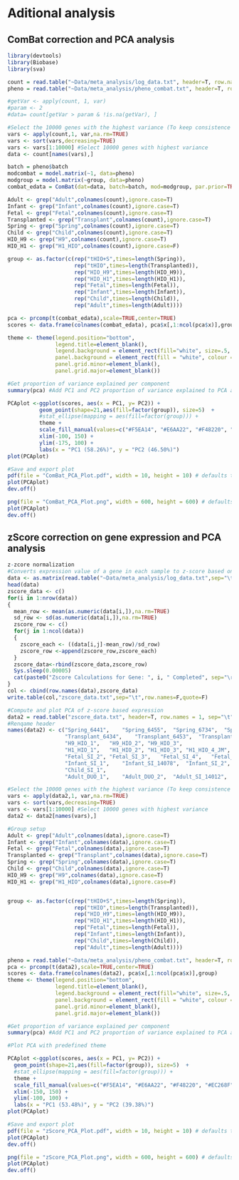 * Aditional analysis
** ComBat correction and PCA analysis
#+begin_src R :session *R* :eval yes :exports code :tangle ./src/ComBat.R
library(devtools)
library(Biobase)
library(sva)

count = read.table("~Data/meta_analysis/log_data.txt", header=T, row.names = 1, sep="\t")
pheno = read.table("~Data/meta_analysis/pheno_combat.txt", header=T, row.names = 1, sep="\t")

#getVar <- apply(count, 1, var)
#param <- 2
#data= count[getVar > param & !is.na(getVar), ]

#Select the 10000 genes with the highest variance (To keep consistence with PCA related to Figure 3g)
vars <- apply(count,1, var,na.rm=TRUE)
vars <- sort(vars,decreasing=TRUE)
vars <- vars[1:10000] #Select 10000 genes with highest variance
data <- count[names(vars),]

batch = pheno$batch
modcombat = model.matrix(~1, data=pheno)
modgroup = model.matrix(~group, data=pheno)
combat_edata = ComBat(dat=data, batch=batch, mod=modgroup, par.prior=TRUE, prior.plots=FALSE )

Adult <- grep("Adult",colnames(count),ignore.case=T)
Infant <- grep("Infant",colnames(count),ignore.case=T)
Fetal <- grep("Fetal",colnames(count),ignore.case=T)
Transplanted <- grep("Transplant",colnames(count),ignore.case=T)
Spring <- grep("Spring",colnames(count),ignore.case=T)
Child <- grep("Child",colnames(count),ignore.case=T)
HIO_H9 <- grep("H9",colnames(count),ignore.case=T)
HIO_H1 <- grep("H1_HIO",colnames(count),ignore.case=F)

group <- as.factor(c(rep("tHIO+S",times=length(Spring)),
                     rep("tHIO",times=length(Transplanted)),
                     rep("HIO_H9",times=length(HIO_H9)),
                     rep("HIO_H1",times=length(HIO_H1)),
                     rep("Fetal",times=length(Fetal)),
                     rep("Infant",times=length(Infant)),
                     rep("Child",times=length(Child)),
                     rep("Adult",times=length(Adult))))

pca <- prcomp(t(combat_edata),scale=TRUE,center=TRUE)
scores <- data.frame(colnames(combat_edata), pca$x[,1:ncol(pca$x)],group)

theme <- theme(legend.position="bottom",
               legend.title=element_blank(),
               legend.background = element_rect(fill="white", size=.5, linetype="dotted"),
               panel.background = element_rect(fill = "white", colour = "black"),
               panel.grid.minor=element_blank(),
               panel.grid.major=element_blank())

#Get proportion of variance explained per component
summary(pca) #Add PC1 and PC2 proportion of variance explained to PCA axis titles

PCAplot <-ggplot(scores, aes(x = PC1, y= PC2)) +
          geom_point(shape=21,aes(fill=factor(group)), size=5)  +
          #stat_ellipse(mapping = aes(fill=factor(group))) +
          theme +
          scale_fill_manual(values=c("#F5EA14", "#E6AA22", "#F48220", "#EC268F", "#DD57A4", "#FBF7C9", "#E5CBE2", "#8A4B9C")) +
          xlim(-100, 150) +
          ylim(-175, 100) +
          labs(x = "PC1 (58.26%)", y = "PC2 (46.50%)")
plot(PCAplot)

#Save and export plot
pdf(file = "ComBat_PCA_Plot.pdf", width = 10, height = 10) # defaults to 7 x 7 inches
plot(PCAplot)
dev.off()

png(file = "ComBat_PCA_Plot.png", width = 600, height = 600) # defaults to 7 x 7 inches
plot(PCAplot)
dev.off()
#+END_SRC
[[./Data/meta_analysis/ComBat_PCA_Plot.png]]

** zScore correction on gene expression and PCA analysis
#+begin_src R :session *R* :eval yes :exports code :tangle ./src\zscore_expression.R
z-zcore normalization
#Converts expression value of a gene in each sample to z-score based on expression across the samples
data <- as.matrix(read.table("~Data/meta_analysis/log_data.txt",sep="\t",header=T,row.names=1))
head(data)
zscore_data <- c()
for(i in 1:nrow(data))
{
  mean_row <- mean(as.numeric(data[i,]),na.rm=TRUE)
  sd_row <- sd(as.numeric(data[i,]),na.rm=TRUE)
  zscore_row <- c()
  for(j in 1:ncol(data))
  {
    zscore_each <- ((data[i,j]-mean_row)/sd_row)
    zscore_row <-append(zscore_row,zscore_each)
  }
  zscore_data<-rbind(zscore_data,zscore_row)
  Sys.sleep(0.00005)
  cat(paste0("Zscore Calculations for Gene: ", i, " Completed", sep="\r"))
}
col <- cbind(row.names(data),zscore_data)
write.table(col,"zscore_data.txt",sep="\t",row.names=F,quote=F)

#Compute and plot PCA of z-score based expression
data2 = read.table("zscore_data.txt", header=T, row.names = 1, sep="\t")
#Renqame header
names(data2) <- c("Spring_6441",	"Spring_6455",	"Spring_6734",	"Spring_6776",
                  "Transplant_6434",	"Transplant_6453",	"Transplant_6902",	"Transplant_H1_1_JM",	"Transplant_H1_2_JM",	"Transplant_H1_1_JM.1",
                  "H9_HIO_1",	"H9_HIO_2",	"H9_HIO_3",
                  "H1_HIO_1",	"H1_HIO_2",	"H1_HIO_3",	"H1_HIO_4_JM",	"H1_HIO_5_JM",
                  "Fetal_SI_2",	"Fetal_SI_3",	"Fetal_SI_4",	"Fetal_SI_5",	"Fetal_SI_6",
                  "Infant_SI_1",	"Infant_SI_14078",	"Infant_SI_2",	"Infant_SI_3",	"Infant_SI_4",	"Infant_SI_5",
                  "Child_SI_1",
                  "Adult_DUO_1",	"Adult_DUO_2",	"Adult_SI_14012",	"Adult_SI_14021",	"Adult_SI_14097",	"Adult_SI_2",	"Adult_SI_3",	"Adult_SI_4",	"Adult_SI_5")

#Select the 10000 genes with the highest variance (To keep consistence with PCA related to Figure 3g)
vars <- apply(data2,1, var,na.rm=TRUE)
vars <- sort(vars,decreasing=TRUE)
vars <- vars[1:10000] #Select 10000 genes with highest variance
data2 <- data2[names(vars),]

#Group setup
Adult <- grep("Adult",colnames(data),ignore.case=T)
Infant <- grep("Infant",colnames(data),ignore.case=T)
Fetal <- grep("Fetal",colnames(data),ignore.case=T)
Transplanted <- grep("Transplant",colnames(data),ignore.case=T)
Spring <- grep("Spring",colnames(data),ignore.case=T)
Child <- grep("Child",colnames(data),ignore.case=T)
HIO_H9 <- grep("H9",colnames(data),ignore.case=T)
HIO_H1 <- grep("H1_HIO",colnames(data),ignore.case=F)


group <- as.factor(c(rep("tHIO+S",times=length(Spring)),
                     rep("tHIO",times=length(Transplanted)),
                     rep("HIO_H9",times=length(HIO_H9)),
                     rep("HIO_H1",times=length(HIO_H1)),
                     rep("Fetal",times=length(Fetal)),
                     rep("Infant",times=length(Infant)),
                     rep("Child",times=length(Child)),
                     rep("Adult",times=length(Adult))))

pheno = read.table("~Data/meta_analysis/pheno_combat.txt", header=T, row.names = 1, sep="\t")
pca <- prcomp(t(data2),scale=TRUE,center=TRUE)
scores <- data.frame(colnames(data2), pca$x[,1:ncol(pca$x)],group)
theme <- theme(legend.position="bottom",
               legend.title=element_blank(),
               legend.background = element_rect(fill="white", size=.5, linetype="dotted"),
               panel.background = element_rect(fill = "white", colour = "black"),
               panel.grid.minor=element_blank(),
               panel.grid.major=element_blank())

#Get proportion of variance explained per component
summary(pca) #Add PC1 and PC2 proportion of variance explained to PCA axis titles

#Plot PCA with predefined theme

PCAplot <-ggplot(scores, aes(x = PC1, y= PC2)) +
  geom_point(shape=21,aes(fill=factor(group)), size=5)  +
  #stat_ellipse(mapping = aes(fill=factor(group))) +
  theme +
  scale_fill_manual(values=c("#F5EA14", "#E6AA22", "#F48220", "#EC268F", "#DD57A4", "#FBF7C9", "#E5CBE2", "#8A4B9C")) +
  xlim(-150, 150) +
  ylim(-100, 100) +
  labs(x = "PC1 (53.48%)", y = "PC2 (39.38%)")
plot(PCAplot)

#Save and export plot
pdf(file = "zScore_PCA_Plot.pdf", width = 10, height = 10) # defaults to 7 x 7 inches
plot(PCAplot)
dev.off()

png(file = "zScore_PCA_Plot.png", width = 600, height = 600) # defaults to 7 x 7 inches
plot(PCAplot)
dev.off()
#+END_SRC
[[./Data/meta_analysis/zScore_PCA_Plot.png]]
